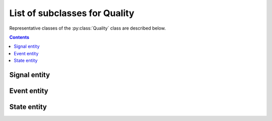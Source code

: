 List of subclasses for Quality
==============================

Representative classes of the :py:class:`Quality` class are described below.

.. contents:: Contents
    :local:

Signal entity
-------------

.. py:class:: Signal

    for quality that is continuously sampled

    .. py:attribute:: type

        a required ``string`` property inherited as an :py:class:`Entity` instance.
        This property must hold ``"Signal"`` or the name of one of its subclasses.

    .. py:attribute:: description

        a required ``string`` property inherited as an :py:class:`Entity` instance.

    .. py:attribute:: role

        a required ``string`` property referring to what role it plays in the context
        of this physiology experiment, as it is inherited from :py:class:`Quality`.

    .. py:attribute:: dimension

        a required ``string`` property describing the physical dimension that
        this signal is supposed to reflect, as it is inherited from :py:class:`Quality`.

    .. py:attribute:: generated-by

        a required property indicating what spatial existence generates/emits this signal,
        as it is inherited from :py:class:`Quality`.

    .. py:attribute:: monitored-by

        a required property indicating what spatial existence monitors/reads this signal,
        as it is inherited from :py:class:`Quality`.

    .. py:attribute:: values

        a required ``object`` property to describe what algebraic values
        this signal must hold, as it is inherited from :py:class:`Quality`.

    .. py:attribute:: reference

        an optional ``string`` or ``[ string ]`` property inherited as an
        :py:class:`Entity` instance.

    .. note::

        TODO: add an example, and describe subclasses

        - Line:   line scan: needs line rate and line length
        - Video:  video acquisition: needs frame rate and size
        - Volume: volume acquisition: needs volume rate and size
        - Scan:   any other types of scanning method. needs loop rate.

Event entity
------------

.. py:class:: Event

    for quality that "occurs" discretely from time to time.

    .. py:attribute:: type

        a required ``string`` property inherited as an :py:class:`Entity` instance.
        This property must hold ``"Event"`` or the name of one of its subclasses.

    .. py:attribute:: description

        a required ``string`` property inherited as an :py:class:`Entity` instance.

    .. py:attribute:: role

        a required ``string`` property referring to what role it plays in the context
        of this physiology experiment, as it is inherited from :py:class:`Quality`.

    .. py:attribute:: dimension

        a required ``string`` property describing the physical dimension that
        this event type is supposed to reflect, as it is inherited from :py:class:`Quality`.

    .. py:attribute:: generated-by

        a required property indicating what spatial existence generates/emits this event type,
        as it is inherited from :py:class:`Quality`.

    .. py:attribute:: monitored-by

        a required property indicating what spatial existence monitors/reads this event type,
        as it is inherited from :py:class:`Quality`.

    .. py:attribute:: values

        a required ``object`` property to describe what algebraic values
        this event type must hold, as it is inherited from :py:class:`Quality`.

    .. py:attribute:: reference

        an optional ``string`` or ``[ string ]`` property inherited as an
        :py:class:`Entity` instance.

    .. note::

        TODO: add an example, and describe subclasses

        Image: image acquisition: needs size

State entity
------------

.. py:class:: State

    an abstract, discrete and instantaneous representation of a context,
    such as a state of a machine or a subject.

    Note that, this property can hold some additional experiment-wise properties
    via the :py:attr:`properties` property.

    .. py:attribute:: type

        a required ``string`` property inherited as an :py:class:`Entity` instance.
        This property must hold ``"State"`` or the name of one of its subclasses.

    .. py:attribute:: description

        a required ``string`` property inherited as an :py:class:`Entity` instance.

    .. py:attribute:: role

        a required ``string`` property referring to what role it plays in the context
        of this physiology experiment, as it is inherited from :py:class:`Quality`.

    .. py:attribute:: dimension

        a required ``string`` property describing the physical dimension that
        this state type is supposed to reflect, as it is inherited from :py:class:`Quality`.

    .. py:attribute:: generated-by

        a required property indicating what spatial existence generates/emits this state type,
        as it is inherited from :py:class:`Quality`.

    .. py:attribute:: monitored-by

        a required property indicating what spatial existence monitors/reads this state type,
        as it is inherited from :py:class:`Quality`.

    .. py:attribute:: values

        a required ``object`` property to describe what algebraic values
        this state type must hold, as it is inherited from :py:class:`Quality`.

    .. py:attribute:: properties

        an optional property that holds schematic descriptions of additional properties.
        The semantics follows that of JSON Schema.

    .. py:attribute:: reference

        an optional ``string`` or ``[ string ]`` property inherited as an
        :py:class:`Entity` instance.

    .. note::

        TODO: add an example
